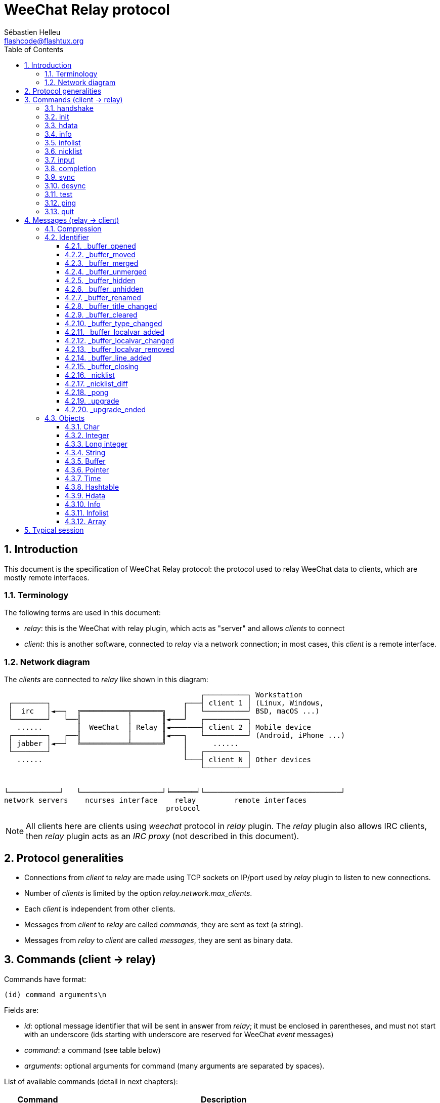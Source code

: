 = WeeChat Relay protocol
:author: Sébastien Helleu
:email: flashcode@flashtux.org
:lang: en
:toc: left
:toclevels: 3
:sectnums:
:docinfo1:


[[introduction]]
== Introduction

This document is the specification of WeeChat Relay protocol: the protocol used
to relay WeeChat data to clients, which are mostly remote interfaces.

[[terminology]]
=== Terminology

The following terms are used in this document:

* _relay_: this is the WeeChat with relay plugin, which acts as "server" and
  allows _clients_ to connect
* _client_: this is another software, connected to _relay_ via a network
  connection; in most cases, this _client_ is a remote interface.

[[network_diagram]]
=== Network diagram

The _clients_ are connected to _relay_ like shown in this diagram:

....
                                              ┌──────────┐ Workstation
 ┌────────┐                               ┌───┤ client 1 │ (Linux, Windows,
 │  irc   │◄──┐  ╔═══════════╤═══════╗    │   └──────────┘ BSD, macOS ...)
 └────────┘   └──╢           │       ║◄───┘   ┌──────────┐
   ......        ║  WeeChat  │ Relay ║◄───────┤ client 2 │ Mobile device
 ┌────────┐   ┌──╢           │       ║◄───┐   └──────────┘ (Android, iPhone ...)
 │ jabber │◄──┘  ╚═══════════╧═══════╝    │      ......
 └────────┘                               │   ┌──────────┐
   ......                                 └───┤ client N │ Other devices
                                              └──────────┘


└────────────┘   └───────────────────┘╘══════╛└────────────────────────────────┘
network servers    ncurses interface    relay         remote interfaces
                                      protocol
....

[NOTE]
All clients here are clients using _weechat_ protocol in _relay_ plugin. The
_relay_ plugin also allows IRC clients, then _relay_ plugin acts as an
_IRC proxy_ (not described in this document).

[[protocol_generalities]]
== Protocol generalities

* Connections from _client_ to _relay_ are made using TCP sockets on IP/port
  used by _relay_ plugin to listen to new connections.
* Number of _clients_ is limited by the option _relay.network.max_clients_.
* Each _client_ is independent from other clients.
* Messages from _client_ to _relay_ are called _commands_, they are sent as text
  (a string).
* Messages from _relay_ to _client_ are called _messages_, they are sent as
  binary data.

[[commands]]
== Commands (client → relay)

Commands have format:

----
(id) command arguments\n
----

Fields are:

* _id_: optional message identifier that will be sent in answer from _relay_;
  it must be enclosed in parentheses, and must not start with an underscore
  (ids starting with underscore are reserved for WeeChat _event_ messages)
* _command_: a command (see table below)
* _arguments_: optional arguments for command (many arguments are separated by
  spaces).

List of available commands (detail in next chapters):

[width="100%",cols="^3m,14",options="header"]
|===
| Command    | Description
| handshake  | Handshake: prepare client authentication and set options, before _init_ command.
| init       | Authenticate with _relay_.
| hdata      | Request a _hdata_.
| info       | Request an _info_.
| infolist   | Request an _infolist_.
| nicklist   | Request a _nicklist_.
| input      | Send data to a buffer (text or command).
| completion | Request completion of a string.
| sync       | Synchronize buffer(s): get updates for buffer(s).
| desync     | Desynchronize buffer(s): stop updates for buffer(s).
| quit       | Disconnect from _relay_.
|===

[[command_handshake]]
=== handshake

_WeeChat ≥ 2.9._

Perform an handshake between the client and WeeChat: this is required in most
cases to know the session settings and prepare the authentication with the
_init_ command.

Only one handshake is allowed before the _init_ command.

Syntax:

----
(id) handshake [<option>=<value>,[<option>=<value>,...]]
----

Arguments:

* _option_: one of following options:
** _password_hash_algo_: list of hash algorithms supported by the client
   (separated by colons), allowed values are:
*** _plain_: plain text password (no hash)
*** _sha256_: password salted and hashed with SHA256 algorithm
*** _sha512_: password salted and hashed with SHA512 algorithm
*** _pbkdf2+sha256_: password salted and hashed with PBKDF2 algorithm (using SHA256 hash)
*** _pbkdf2+sha512_: password salted and hashed with PBKDF2 algorithm (using SHA512 hash)
** _compression_: compression type:
*** _zlib_: enable _zlib_ compression for messages sent by _relay_
    (enabled by default if _relay_ supports _zlib_ compression)
*** _off_: disable compression

Notes about option _password_hash_algo_:

* If the option is not given (of if the _handshake_ command is not sent by the
  client), _relay_ uses automatically _plain_ authentication (if allowed on
  _relay_ side).
* _Relay_ chooses the most secure algorithm available on both client and
  _relay_, by order of priority from first (most secure) to last used:
  . _pbkdf2+sha512_
  . _pbkdf2+sha256_
  . _sha512_
  . _sha256_
  . _plain_

WeeChat replies with a hashtable containing the following keys and values:

* _password_hash_algo_: the password authentication negotiated: supported by
  both the client and _relay_:
** (empty value): negotiation failed, password authentication is *NOT* possible;
   in this case the connection with the client is immediately closed
** _plain_
** _sha256_
** _sha512_
** _pbkdf2+sha256_
** _pbkdf2+sha512_
* _password_hash_iterations_: number of iterations for hash
  (for the PBKDF2 algorithm only)
* _totp_:
** _on_: Time-based One-Time Password (TOTP) is configured and expected
   in the _init_ command
** _off_: Time-based One-Time Password (TOTP) is not enabled and not needed
   in the _init_ command
* _nonce_: a buffer of unpredictable bytes, sent as hexadecimal, to prevent
  replay attacks; if _password_hash_algo_ is a hash algorithm, the client must
  compute the hash of password on this nonce, concatenated with a client nonce
  and the user password (the _relay_ nonce + the client nonce is the salt used
  in the password hash algorithm)
* _compression_: compression type:
** _zlib_: messages are compressed with _zlib_
** _off_: messages are not compressed

[TIP]
With WeeChat ≤ 2.8, the command _handshake_ is not implemented, WeeChat silently
ignores this command, even if it is sent before the _init_ command. +
So it is safe to send this command to any WeeChat version.

Examples:

* Nothing offered by the client, authentication password "plain" will be used
if allowed on relay side:

----
(handshake) handshake
----

Response:

[source,python]
----
id: 'handshake'
htb: {
    'password_hash_algo': 'plain',
    'password_hash_iterations': '100000',
    'totp': 'on',
    'nonce': '85B1EE00695A5B254E14F4885538DF0D',
    'compression': 'zlib',
}
----

* Only "plain" is supported by the client:

----
(handshake) handshake password_hash_algo=plain
----

Response:

[source,python]
----
id: 'handshake'
htb: {
    'password_hash_algo': 'plain',
    'password_hash_iterations': '100000',
    'totp': 'on',
    'nonce': '85B1EE00695A5B254E14F4885538DF0D',
    'compression': 'zlib',
}
----

* Only "plain", "sha256" and "pbkdf2+sha256" are supported by the client:

----
(handshake) handshake password_hash_algo=plain:sha256:pbkdf2+sha256
----

Response:

[source,python]
----
id: 'handshake'
htb: {
    'password_hash_algo': 'pbkdf2+sha256',
    'password_hash_iterations': '100000',
    'totp': 'on',
    'nonce': '85B1EE00695A5B254E14F4885538DF0D',
    'compression': 'zlib',
}
----

The client can authenticate with this command (see <<command_init,init command>>),
the salt is the _relay_ nonce + client nonce ("A4B73207F5AAE4" in hexadecimal),
the password is "test" in this example:

----
init password_hash=pbkdf2+sha256:85b1ee00695a5b254e14f4885538df0da4b73207f5aae4:100000:ba7facc3edb89cd06ae810e29ced85980ff36de2bb596fcf513aaab626876440
----

* Only "sha256" and "sha512" are supported by the client, disable compression:

----
(handshake) handshake password_hash_algo=sha256:sha512,compression=off
----

Response:

[source,python]
----
id: 'handshake'
htb: {
    'password_hash_algo': 'sha512',
    'password_hash_iterations': '100000',
    'totp': 'on',
    'nonce': '85B1EE00695A5B254E14F4885538DF0D',
    'compression': 'off',
}
----

[[command_init]]
=== init

_Updated in versions 2.4, 2.8, 2.9._

Authenticate with _relay_.

This must be first command sent to _relay_ (only _handshake_ command can be sent
before _init_). +
If not sent, _relay_ will close connection on first command received (except
_handshake_), without warning.

Syntax:

----
(id) init [<option>=<value>,[<option>=<value>,...]]
----

Arguments:

* _option_: one of following options:
** _password_: password used to authenticate on _relay_
   (option _relay.network.password_ in WeeChat)
** _password_hash_: hash of password used to authenticate on _relay_
   (option _relay.network.password_ in WeeChat), see below for the format
   _(WeeChat ≥ 2.8)_
** _totp_: Time-based One-Time Password (TOTP) used as secondary authentication
   factor, in addition to the password
   (option _relay.network.totp_secret_ in WeeChat)
   _(WeeChat ≥ 2.4)_
** _compression_: compression type (*deprecated* since version 2.9, it is kept
   for compatibility reasons but should be sent in the
   <<command_handshake,handshake command>>):
*** _zlib_: enable _zlib_ compression for messages sent by _relay_
    (enabled by default if _relay_ supports _zlib_ compression)
*** _off_: disable compression

[NOTE]
With WeeChat ≥ 1.6, commas can be escaped in the value, for example
`+init password=foo\,bar+` to send the password "foo,bar".

Format of hashed password is one of the following, where _hash_ is the hashed
password as hexadecimal:

* `+sha256:salt:hash+` with:
** _salt_: salt (hexadecimal), which must start with the server nonce,
   concatenated to the client nonce
** _hash_: the hashed salt + password (hexadecimal)
* `+sha512:salt:hash+` with:
** _salt_: salt (hexadecimal), which must start with the server nonce,
   concatenated to the client nonce
** _hash_: the hashed salt + password (hexadecimal)
* `+pbkdf2+sha256:salt:iterations:hash+` with:
** _salt_: salt (hexadecimal), which must start with the server nonce,
   concatenated to the client nonce
** _iterations_: number of iterations
** _hash_: the hashed salt + password with SHA256 algorithm (hexadecimal)
* `+pbkdf2+sha512:salt:iterations:hash+` with:
** _salt_: salt (hexadecimal), which must start with the server nonce,
   concatenated to the client nonce
** _iterations_: number of iterations
** _hash_: the hashed salt + password with SHA512 algorithm (hexadecimal)

[NOTE]
Hexadecimal strings can be lower or upper case, _relay_ can decode both.

Examples:

* Initialize with password:

----
init password=mypass
----

* Initialize with commas in the password _(WeeChat ≥ 1.6)_:

----
init password=mypass\,with\,commas
----

* Initialize with password and TOTP _(WeeChat ≥ 2.4)_:

----
init password=mypass,totp=123456
----

* Initialize with hashed password "test" (SHA256: salt=relay nonce + client nonce)
  _(WeeChat ≥ 2.9)_:

----
init password_hash=sha256:85b1ee00695a5b254e14f4885538df0da4b73207f5aae4:2c6ed12eb0109fca3aedc03bf03d9b6e804cd60a23e1731fd17794da423e21db
----

* Initialize with hashed password "test" (SHA512: salt=relay nonce + client nonce)
  _(WeeChat ≥ 2.9)_:

----
init password_hash=sha512:85b1ee00695a5b254e14f4885538df0da4b73207f5aae4:0a1f0172a542916bd86e0cbceebc1c38ed791f6be246120452825f0d74ef1078c79e9812de8b0ab3dfaf598b6ca14522374ec6a8653a46df3f96a6b54ac1f0f8
----

* Initialize with hashed password "test" (PBKDF2: SHA256, salt=relay nonce + client nonce,
  100000 iterations) _(WeeChat ≥ 2.9)_:

----
init password_hash=pbkdf2+sha256:85b1ee00695a5b254e14f4885538df0da4b73207f5aae4:100000:ba7facc3edb89cd06ae810e29ced85980ff36de2bb596fcf513aaab626876440
----

[[command_hdata]]
=== hdata

Request a _hdata_.

Syntax:

----
(id) hdata <path> [<keys>]
----

Arguments:

* _path_: path to a hdata, with format: "hdata:pointer/var/var/.../var", the
  last var is the hdata returned:
** _hdata_: name of hdata
** _pointer_: pointer ("0x12345") or list name (for example: "gui_buffers")
   (count allowed, see below)
** _var_: a variable name in parent hdata (previous name in path)
   (count allowed, see below)
* _keys_: comma-separated list of keys to return in hdata (if not specified, all
  keys are returned, which is not recommended on large hdata structures)

A count is allowed after pointer and variables, with format "(N)". Possible
values are:

* positive number: iterate using next element, N times
* negative number: iterate using previous element, N times
* _*_: iterate using next element, until end of list

[NOTE]
With WeeChat ≥ 1.6, if the hdata path is invalid or if a NULL pointer is found,
an empty hdata is returned (see example in <<object_hdata,hdata object>>). +
With older versions, nothing was returned.

Examples:

* Request "number" and "full_name" of all buffers:

----
(hdata_buffers) hdata buffer:gui_buffers(*) number,full_name
----

Response:

[source,python]
----
id: 'hdata_buffers'
hda:
    keys: {
        'number': 'int',
        'full_name': 'str',
    }
    path: ['buffer']
    item 1:
        __path: ['0x558d61ea3e60']
        number: 1
        full_name: 'core.weechat'
    item 2:
        __path: ['0x558d62840ea0']
        number: 1
        full_name: 'irc.server.freenode'
    item 3:
        __path: ['0x558d62a9cea0']
        number: 2
        full_name: 'irc.freenode.#weechat'
----

* Request all lines of first buffer:

----
(hdata_lines) hdata buffer:gui_buffers/own_lines/first_line(*)/data
----

Response:

[source,python]
----
id: 'hdata_lines'
hda:
    keys: {
        'buffer': 'ptr',
        'y': 'int',
        'date': 'tim',
        'date_printed': 'tim',
        'str_time': 'str',
        'tags_count': 'int',
        'tags_array': 'arr',
        'displayed': 'chr',
        'notify_level': 'chr',
        'highlight': 'chr',
        'refresh_needed': 'chr',
        'prefix': 'str',
        'prefix_length': 'int',
        'message': 'str',
    }
    path: ['buffer', 'lines', 'line', 'line_data']
    item 1:
        __path: ['0x558d61ea3e60', '0x558d61ea40e0', '0x558d62920d80', '0x558d62abf040']
        buffer: '0x558d61ea3e60'
        y: -1
        date: 1588404926
        date_printed: 1588404926
        str_time: 'F@0025209F@0024535F@0024026'
        tags_count: 0
        tags_array: []
        displayed: 1
        notify_level: 0
        highlight: 0
        refresh_needed: 0
        prefix: ''
        prefix_length: 0
        message: 'this is the first line'
    item 2:
        __path: ['0x558d61ea3e60', '0x558d61ea40e0', '0x558d626779f0', '0x558d62af9700']
        buffer: '0x558d61ea3e60'
        y: -1
        date: 1588404930
        date_printed: 1588404930
        str_time: 'F@0025209F@0024535F@0024030'
        tags_count: 0
        tags_array: []
        displayed: 1
        notify_level: 0
        highlight: 0
        refresh_needed: 0
        prefix: ''
        prefix_length: 0
        message: 'this is the second line'
----

* Request the hotlist content:

----
(hdata_hotlist) hdata hotlist:gui_hotlist(*)
----

Response:

[source,python]
----
id: 'hdata_hotlist'
hda:
    keys: {
        'priority': 'int',
        'creation_time.tv_sec': 'tim',
        'creation_time.tv_usec': 'lon',
        'buffer': 'ptr',
        'count': 'arr',
        'prev_hotlist': 'ptr',
        'next_hotlist': 'ptr',
    }
    path: ['hotlist']
    item 1:
        __path: ['0x558d629601b0']
        priority: 3
        creation_time.tv_sec: 1588405398
        creation_time.tv_usec: 355383
        buffer: '0x558d62a9cea0'
        count: [1, 1, 0, 1]
        prev_hotlist: '0x0'
        next_hotlist: '0x0'
----

[[command_info]]
=== info

Request an _info_.

Syntax:

----
(id) info <name> [<arguments>]
----

Arguments:

* _name_: name of info to retrieve
* _arguments_: arguments (optional)

Examples:

* Request WeeChat version:

----
(info_version) info version
----

Response:

[source,python]
----
id: 'info_version'
inf: ('version', '2.9-dev')
----

* Request WeeChat version as number:

----
(info_version_number) info version_number
----

Response:

[source,python]
----
id: 'info_version_number'
inf: ('version_number', '34144256')
----

* Request WeeChat directory:

----
(info_weechat_dir) info weechat_dir
----

Response:

[source,python]
----
id: 'info_weechat_dir'
inf: ('weechat_dir', '/home/xxx/.weechat')
----

[[command_infolist]]
=== infolist

Request an _infolist_.

[IMPORTANT]
Content of infolist is a duplication of actual data. Wherever possible, use
command <<command_hdata,hdata>>, which is direct access to data (it is
faster, uses less memory and returns smaller objects in message).

Syntax:

----
(id) infolist <name> [<pointer> [<arguments>]]
----

Arguments:

* _name_: name of infolist to retrieve
* _pointer_: pointer (optional)
* _arguments_: arguments (optional)

Examples:

* Request infolist "buffer":

----
(infolist_buffer) infolist buffer
----

Response:

[source,python]
----
id: 'infolist_buffer'
inl:
    name: buffer
    item 1:
        pointer: '0x558d61ea3e60'
        current_buffer: 1
        plugin: '0x0'
        plugin_name: 'core'
        number: 1
        layout_number: 1
        layout_number_merge_order: 0
        name: 'weechat'
        full_name: 'core.weechat'
        old_full_name: None
        short_name: 'weechat'
        type: 0
        notify: 3
        num_displayed: 1
        active: 1
        hidden: 0
        zoomed: 0
        print_hooks_enabled: 1
        day_change: 1
        clear: 1
        filter: 1
        closing: 0
        first_line_not_read: 0
        lines_hidden: 0
        prefix_max_length: 0
        time_for_each_line: 1
        nicklist_case_sensitive: 0
        nicklist_display_groups: 1
        nicklist_max_length: 0
        nicklist_count: 0
        nicklist_groups_count: 0
        nicklist_nicks_count: 0
        nicklist_visible_count: 0
        title: 'WeeChat 2.9-dev (C) 2003-2020 - https://weechat.org/'
        input: 1
        input_get_unknown_commands: 0
        input_get_empty: 0
        input_multiline: 0
        input_buffer: ''
        input_buffer_alloc: 256
        input_buffer_size: 0
        input_buffer_length: 0
        input_buffer_pos: 0
        input_buffer_1st_display: 0
        num_history: 0
        text_search: 0
        text_search_exact: 0
        text_search_regex: 0
        text_search_regex_compiled: '0x0'
        text_search_where: 0
        text_search_found: 0
        text_search_input: None
        highlight_words: None
        highlight_regex: None
        highlight_regex_compiled: '0x0'
        highlight_tags_restrict: None
        highlight_tags: None
        hotlist_max_level_nicks: None
        keys_count: 0
        localvar_name_00000: 'plugin'
        localvar_value_00000: 'core'
        localvar_name_00001: 'name'
        localvar_value_00001: 'weechat'
----

* Request infolist "window":

----
(infolist_window) infolist window
----

Response:

[source,python]
----
id: 'infolist_window'
inl:
    name: window
    item 1:
        pointer: '0x558d61ddc800'
        current_window: 1
        number: 1
        x: 14
        y: 0
        width: 259
        height: 71
        width_pct: 100
        height_pct: 100
        chat_x: 14
        chat_y: 1
        chat_width: 259
        chat_height: 68
        buffer: '0x558d61ea3e60'
        start_line_y: 0
----

[[command_nicklist]]
=== nicklist

Request a _nicklist_, for one or all buffers.

Syntax:

----
(id) nicklist [<buffer>]
----

Arguments:

* _buffer_: pointer (_0x12345_) or full name of buffer (for example:
  _core.weechat_ or _irc.freenode.#weechat_)

Examples:

* Request nicklist for all buffers:

----
(nicklist_all) nicklist
----

Response:

[source,python]
----
id: 'nicklist_all'
hda:
    keys: {
        'group': 'chr',
        'visible': 'chr',
        'level': 'int',
        'name': 'str',
        'color': 'str',
        'prefix': 'str',
        'prefix_color': 'str',
    }
    path: ['buffer', 'nicklist_item']
    item 1:
        __path: ['0x558d61ea3e60', '0x558d61ea4120']
        group: 1
        visible: 0
        level: 0
        name: 'root'
        color: None
        prefix: None
        prefix_color: None
    item 2:
        __path: ['0x558d62840ea0', '0x558d61e75f90']
        group: 1
        visible: 0
        level: 0
        name: 'root'
        color: None
        prefix: None
        prefix_color: None
    item 3:
        __path: ['0x558d62a9cea0', '0x558d62abf2e0']
        group: 1
        visible: 0
        level: 0
        name: 'root'
        color: None
        prefix: None
        prefix_color: None
    item 4:
        __path: ['0x558d62a9cea0', '0x558d62afb9d0']
        group: 1
        visible: 1
        level: 1
        name: '000|o'
        color: 'weechat.color.nicklist_group'
        prefix: None
        prefix_color: None
    item 5:
        __path: ['0x558d62a9cea0', '0x558d62aff930']
        group: 0
        visible: 1
        level: 0
        name: 'FlashCode'
        color: 'weechat.color.chat_nick_self'
        prefix: '@'
        prefix_color: 'lightgreen'
    item 6:
        __path: ['0x558d62a9cea0', '0x558d62af9930']
        group: 1
        visible: 1
        level: 1
        name: '001|v'
        color: 'weechat.color.nicklist_group'
        prefix: None
        prefix_color: None
    item 7:
        __path: ['0x558d62a9cea0', '0x558d62afc510']
        group: 1
        visible: 1
        level: 1
        name: '999|...'
        color: 'weechat.color.nicklist_group'
        prefix: None
        prefix_color: None
    item 8:
        __path: ['0x558d62a9cea0', '0x558d6292c290']
        group: 0
        visible: 1
        level: 0
        name: 'flashy'
        color: '142'
        prefix: ' '
        prefix_color: 'lightblue'
    item 9:
        __path: ['0x558d62914680', '0x558d62afc4b0']
        group: 1
        visible: 0
        level: 0
        name: 'root'
        color: None
        prefix: None
        prefix_color: None
----

* Request nicklist for buffer "irc.freenode.#weechat":

----
(nicklist_weechat) nicklist irc.freenode.#weechat
----

Response:

[source,python]
----
id: 'nicklist_weechat'
hda:
    keys: {
        'group': 'chr',
        'visible': 'chr',
        'level': 'int',
        'name': 'str',
        'color': 'str',
        'prefix': 'str',
        'prefix_color': 'str',
    }
    path: ['buffer', 'nicklist_item']
    item 1:
        __path: ['0x558d62a9cea0', '0x558d62abf2e0']
        group: 1
        visible: 0
        level: 0
        name: 'root'
        color: None
        prefix: None
        prefix_color: None
    item 2:
        __path: ['0x558d62a9cea0', '0x558d62afb9d0']
        group: 1
        visible: 1
        level: 1
        name: '000|o'
        color: 'weechat.color.nicklist_group'
        prefix: None
        prefix_color: None
    item 3:
        __path: ['0x558d62a9cea0', '0x558d62aff930']
        group: 0
        visible: 1
        level: 0
        name: 'FlashCode'
        color: 'weechat.color.chat_nick_self'
        prefix: '@'
        prefix_color: 'lightgreen'
    item 4:
        __path: ['0x558d62a9cea0', '0x558d62af9930']
        group: 1
        visible: 1
        level: 1
        name: '001|v'
        color: 'weechat.color.nicklist_group'
        prefix: None
        prefix_color: None
    item 5:
        __path: ['0x558d62a9cea0', '0x558d62afc510']
        group: 1
        visible: 1
        level: 1
        name: '999|...'
        color: 'weechat.color.nicklist_group'
        prefix: None
        prefix_color: None
    item 6:
        __path: ['0x558d62a9cea0', '0x558d6292c290']
        group: 0
        visible: 1
        level: 0
        name: 'flashy'
        color: '142'
        prefix: ' '
        prefix_color: 'lightblue'
----

[[command_input]]
=== input

Send data to a buffer.

Syntax:

----
(id) input <buffer> <data>
----

Arguments:

* _buffer_: pointer (_0x12345_) or full name of buffer (for example:
  _core.weechat_ or _irc.freenode.#weechat_)
* _data_: data to send to buffer: if beginning by `/`, this will be executed as
   a command on buffer, otherwise text is sent as input of buffer

Examples:

* Send command "/help filter" on WeeChat core bufer:

----
input core.weechat /help filter
----

* Send message "hello!" to #weechat channel:

----
input irc.freenode.#weechat hello!
----

[[command_completion]]
=== completion

_WeeChat ≥ 2.9._

Request completion of a string: list of possible words at a given position in
a string for a given buffer.

Syntax:

----
(id) completion <buffer> <position> [<data>]
----

Arguments:

* _buffer_: pointer (_0x12345_) or full name of buffer (for example:
  _core.weechat_ or _irc.freenode.#weechat_)
* _position_: position for completion in string (starts to 0);
  if the value is -1, the position is the length of _data_ (so the completion
  is made at the end of _data_)
* _data_: the input string; if not given, completion is performed on an empty
  string

WeeChat replies with a hdata:

[width="100%",cols="3m,2,10",options="header"]
|===
| Name      | Type             | Description
| context   | string           | Completion context: "null" (no completion), "command", "command_arg", "auto".
| base_word | string           | The base word used for completion.
| pos_start | integer          | Index of first char to replace (starts to 0).
| pos_end   | integer          | Index of last char to replace (starts to 0).
| add_space | integer          | 1 if a space must be added after words, 0 otherwise.
| list      | array of strings | List of words found; empty if nothing was found to complete at asked position.
|===

[NOTE]
In case of error, for example invalid buffer or internal error on WeeChat side,
an empty hdata is returned.

Examples:

* Completion of a command argument:

----
(completion_help) completion core.weechat -1 /help fi
----

Response:

[source,python]
----
id: 'completion_help'
hda:
    keys: {
        'context': 'str',
        'base_word': 'str',
        'pos_start': 'int',
        'pos_end': 'int',
        'add_space': 'int',
        'list': 'arr',
    }
    path: ['completion']
    item 1:
      __path: ['0x55d0ccc842c0']
      context: 'command_arg'
      base_word: 'fi'
      pos_start: 6
      pos_end: 7
      add_space: 0
      list: [
          'fifo',
          'fifo.file.enabled',
          'fifo.file.path',
          'filter',
      ]
----

* Completion of a command in the middle of a word:

----
(completion_query) completion core.weechat 5 /quernick
----

Response:

[source,python]
----
id: 'completion_query'
hda:
    keys: {
        'context': 'str',
        'base_word': 'str',
        'pos_start': 'int',
        'pos_end': 'int',
        'add_space': 'int',
        'list': 'arr',
    }
    path: ['completion']
    item 1:
        __path: ['0x55d0ccc88470']
        context: 'command'
        base_word: 'quer'
        pos_start: 1
        pos_end: 4
        add_space: 1
        list: ['query']
----

* Nothing to complete:

----
(completion_abcdefghijkl) completion core.weechat -1 abcdefghijkl
----

Response:

[source,python]
----
id: 'completion_abcdefghijkl'
hda:
    keys: {
        'context': 'str',
        'base_word': 'str',
        'pos_start': 'int',
        'pos_end': 'int',
        'add_space': 'int',
        'list': 'arr',
    }
    path: ['completion']
    item 1:
        __path: ['0x55d0ccc88470']
        context: 'auto'
        base_word: 'abcdefghijkl'
        pos_start: 0
        pos_end: 11
        add_space: 1
        list: []
----

* Completion on an invalid buffer:

----
(completion_help) completion buffer.does.not.exist -1 /help fi
----

Response:

[source,python]
----
id: 'completion_help'
hda:
    keys: {}
    path: ['completion']
----

[[command_sync]]
=== sync

_Updated in version 0.4.1._

Synchronize one or more buffers, to get updates.

[IMPORTANT]
It is recommended to send this command immediately after you asked
data for buffers (lines, ...). It can be send in same message (after a new
line char: "\n").

Syntax:

----
(id) sync [<buffer>[,<buffer>...] <option>[,<option>...]]
----

Arguments:

* _buffer_: pointer (_0x12345_) or full name of buffer (for example:
  _core.weechat_ or _irc.freenode.#weechat_); name "*" can be used to
  specify all buffers
* _options_: one of following keywords, separated by commas (default is
  _buffers,upgrade,buffer,nicklist_ for "*" and _buffer,nicklist_ for a buffer):
** _buffers_: receive signals about buffers (opened/closed, moved, renamed,
   merged/unmerged, hidden/unhidden); this can be used only with name "*"
   _(WeeChat ≥ 0.4.1)_
** _upgrade_: receive signals about WeeChat upgrade (upgrade, upgrade ended);
   this can be used only with name "*"
   _(WeeChat ≥ 0.4.1)_
** _buffer_: receive signals about buffer (new lines, type changed, title
   changed, local variable added/removed, and same signals as _buffers_ for the
   buffer) _(updated in version 0.4.1)_
** _nicklist_: receive nicklist after changes

Examples:

* Synchronize all buffers with nicklist (the 3 commands are equivalent,
but the first one is recommended for compatibility with future versions):

----
sync
sync *
sync * buffers,upgrade,buffer,nicklist
----

* Synchronize WeeChat core buffer:

----
sync core.buffer
----

* Synchronize #weechat channel, without nicklist:

----
sync irc.freenode.#weechat buffer
----

* Get general signals + all signals for #weechat channel:

----
sync * buffers,upgrade
sync irc.freenode.#weechat
----

[[command_desync]]
=== desync

_Updated in version 0.4.1._

Desynchronize one or more buffers, to stop updates.

[NOTE]
This will remove _options_ for buffers. If some options are still active for
buffers, the client will still receive updates for these buffers.

Syntax:

----
(id) desync [<buffer>[,<buffer>...] <option>[,<option>...]]
----

Arguments:

* _buffer_: pointer (_0x12345_) or full name of buffer (for example:
  _core.weechat_ or _irc.freenode.#weechat_); name "*" can be used to
  specify all buffers
* _options_: one of following keywords, separated by commas (default is
  _buffers,upgrade,buffer,nicklist_ for "*" and _buffer,nicklist_ for a buffer);
  see <<command_sync,command sync>> for values

[NOTE]
When using buffer "*", the other buffers synchronized (using a name) are kept. +
So if you send: "sync *", then "sync irc.freenode.#weechat", then "desync *",
the updates on #weechat channel will still be sent by WeeChat (you must remove
it explicitly to stop updates).

Examples:

* Desynchronize all buffers (the 3 commands are equivalent, but the first one
  is recommended for compatibility with future versions):

----
desync
desync *
desync * buffers,upgrade,buffer,nicklist
----

* Desynchronize nicklist for #weechat channel (keep buffer updates):

----
desync irc.freenode.#weechat nicklist
----

* Desynchronize #weechat channel:

----
desync irc.freenode.#weechat
----

[[command_test]]
=== test

Test command: WeeChat will reply with various different objects.

This command is useful to test the decoding of binary objects returned by
WeeChat.

Syntax:

----
(id) test
----

Returned objects (in this order):

[width="100%",cols="^3,3m,5m",options="header"]
|===
| Type              | Type (in message) | Value
| char              | chr               | 65 ("A")
| integer           | int               | 123456
| integer           | int               | -123456
| long              | lon               | 1234567890
| long              | lon               | -1234567890
| string            | str               | "a string"
| string            | str               | ""
| string            | str               | NULL
| buffer            | buf               | "buffer"
| buffer            | buf               | NULL
| pointer           | ptr               | 0x1234abcd
| pointer           | ptr               | NULL
| time              | tim               | 1321993456
| array of strings  | arr str           | [ "abc", "de" ]
| array of integers | arr int           | [ 123, 456, 789 ]
|===

[IMPORTANT]
You must not use the pointer values returned by this command, they are not
valid. This command must be used only to test decoding of a message sent by
WeeChat.

Example:

----
(test) test
----

Response:

----
id: 'test'
chr: 65
int: 123456
int: -123456
lon: 1234567890
lon: -1234567890
str: 'a string'
str: ''
str: None
buf: 'buffer'
buf: None
ptr: '0x1234abcd'
ptr: '0x0'
tim: 1321993456
arr: ['abc', 'de']
arr: [123, 456, 789]
----

[[command_ping]]
=== ping

_WeeChat ≥ 0.4.2._

Send a ping to WeeChat which will reply with a message "_pong" and same arguments.

This command is useful to test that connection with WeeChat is still alive and
measure the response time.

Syntax:

----
(id) ping [<arguments>]
----

Example:

----
ping 1370802127000
----

Response:

----
id:'_pong'
str: '1370802127000'
----

[[command_quit]]
=== quit

Disconnect from _relay_.

Syntax:

----
(id) quit
----

Example:

----
quit
----

[[messages]]
== Messages (relay → client)

Messages are sent as binary data, using following format (with size in bytes):

....
┌────────╥─────────────╥─────────╥────────┬──────────╥───────╥────────┬──────────┐
│ length ║ compression ║   id    ║ type 1 │ object 1 ║  ...  ║ type N │ object N │
└────────╨─────────────╨─────────╨────────┴──────────╨───────╨────────┴──────────┘
 └──────┘ └───────────┘ └───────┘ └──────┘ └────────┘         └──────┘ └────────┘
     4          1        4 + str      3        ??                 3        ??
 └────────────────────┘ └───────────────────────────────────────────────────────┘
       header (5)                          compressed data (??)
 └──────────────────────────────────────────────────────────────────────────────┘
                               'length' bytes
....

* _length_ (unsigned integer, 4 bytes): number of bytes of whole message
  (including this field)
* _compression_ (byte): flag:
** _0x00_: following data is not compressed
** _0x01_: following data is compressed with _zlib_
* _id_ (string, 4 bytes + content): identifier sent by client (before command name); it can be
  empty (string with zero length and no content) if no identifier was given in
  command
* _type_ (3 chars): a type: 3 letters (see table below)
* _object_: an object (see table below)

[[message_compression]]
=== Compression

If flag _compression_ is equal to 0x01, then *all* data after is compressed
with _zlib_, and therefore must be uncompressed before being processed.

[[message_identifier]]
=== Identifier

There are two types of identifiers (_id_):

* _id_ sent by _client_: _relay_ will answer with same _id_ in its answer
* _id_ of an event: on some events, _relay_ will send message to _client_ using
  a specific _id_, beginning with underscore (see table below)

WeeChat reserved identifiers:

[width="100%",cols="5m,5,3,4,7",options="header"]
|===
| Identifier | Received with _sync_ | Data sent |
  Description | Recommended action in client

| _buffer_opened | buffers / buffer | hdata: buffer |
  Buffer opened. | Open buffer.

| _buffer_type_changed | buffers / buffer | hdata: buffer |
  Type of buffer changed. | Change type of buffer.

| _buffer_moved | buffers / buffer | hdata: buffer |
  Buffer moved. | Move buffer.

| _buffer_merged | buffers / buffer | hdata: buffer |
  Buffer merged. | Merge buffer.

| _buffer_unmerged | buffers / buffer | hdata: buffer |
  Buffer unmerged. | Unmerge buffer.

| _buffer_hidden | buffers / buffer | hdata: buffer |
  Buffer hidden. | Hide buffer.

| _buffer_unhidden | buffers / buffer | hdata: buffer |
  Buffer unhidden. | Unhide buffer.

| _buffer_renamed | buffers / buffer | hdata: buffer |
  Buffer renamed. | Rename buffer.

| _buffer_title_changed | buffers / buffer | hdata: buffer |
  Title of buffer changed. | Change title of buffer.

| _buffer_localvar_added | buffers / buffer | hdata: buffer |
  Local variable added. | Add local variable in buffer.

| _buffer_localvar_changed | buffers / buffer | hdata: buffer |
  Local variable changed. | Change local variable in buffer.

| _buffer_localvar_removed | buffers / buffer | hdata: buffer |
  Local variable removed. | Remove local variable from buffer.

| _buffer_closing | buffers / buffer | hdata: buffer |
  Buffer closing. | Close buffer.

| _buffer_cleared | buffer | hdata: buffer |
  Buffer cleared. | Clear buffer.

| _buffer_line_added | buffer | hdata: line |
  Line added in buffer. | Display line in buffer.

| _nicklist | nicklist | hdata: nicklist_item |
  Nicklist for a buffer. | Replace nicklist.

| _nicklist_diff | nicklist | hdata: nicklist_item |
  Nicklist diffs for a buffer . | Update nicklist.

| _pong | (always) | string: ping arguments |
  Answer to a "ping". | Measure response time.

| _upgrade | upgrade | (empty) |
  WeeChat is upgrading. | Desync from WeeChat (or disconnect).

| _upgrade_ended | upgrade | (empty) |
  Upgrade of WeeChat done. | Sync/resync with WeeChat.
|===

[[message_buffer_opened]]
==== _buffer_opened

This message is sent to the client when the signal "buffer_opened" is sent by
WeeChat.

Data sent as hdata:

[width="100%",cols="3m,2,10",options="header"]
|===
| Name            | Type      | Description
| number          | integer   | Buffer number (≥ 1).
| full_name       | string    | Full name (example: _irc.freenode.#weechat_).
| short_name      | string    | Short name (example: _#weechat_).
| nicklist        | integer   | 1 if buffer has a nicklist, otherwise 0.
| title           | string    | Buffer title.
| local_variables | hashtable | Local variables.
| prev_buffer     | pointer   | Pointer to previous buffer.
| next_buffer     | pointer   | Pointer to next buffer.
|===

Example: channel _#weechat_ joined on freenode, new buffer
_irc.freenode.#weechat_:

[source,python]
----
id: '_buffer_opened'
hda:
    keys: {
        'number': 'int',
        'full_name': 'str',
        'short_name': 'str',
        'nicklist': 'int',
        'title': 'str',
        'local_variables': 'htb',
        'prev_buffer': 'ptr',
        'next_buffer': 'ptr',
    }
    path: ['buffer']
    item 1:
        __path: ['0x35a8a60']
        number: 3
        full_name: 'irc.freenode.#weechat'
        short_name: None
        nicklist: 0
        title: None
        local_variables: {
            'plugin': 'irc',
            'name': 'freenode.#weechat',
        }
        prev_buffer: '0x34e7400'
        next_buffer: '0x0'
----

[[message_buffer_moved]]
==== _buffer_moved

This message is sent to the client when the signal "buffer_moved" is sent by
WeeChat.

Data sent as hdata:

[width="100%",cols="3m,2,10",options="header"]
|===
| Name        | Type    | Description
| number      | integer | Buffer number (≥ 1).
| full_name   | string  | Full name (example: _irc.freenode.#weechat_).
| prev_buffer | pointer | Pointer to previous buffer.
| next_buffer | pointer | Pointer to next buffer.
|===

Example: buffer _irc.freenode.#weechat_ moved to number 2:

[source,python]
----
id: '_buffer_moved'
hda:
    keys: {
        'number': 'int',
        'full_name': 'str',
        'prev_buffer': 'ptr',
        'next_buffer': 'ptr',
    }
    path: ['buffer']
    item 1:
        __path: ['0x34588c0']
        number: 2
        full_name: 'irc.freenode.#weechat'
        prev_buffer: '0x347b9f0'
        next_buffer: '0x3471bc0'
----

[[message_buffer_merged]]
==== _buffer_merged

This message is sent to the client when the signal "buffer_merged" is sent by
WeeChat.

Data sent as hdata:

[width="100%",cols="3m,2,10",options="header"]
|===
| Name        | Type    | Description
| number      | integer | Buffer number (≥ 1).
| full_name   | string  | Full name (example: _irc.freenode.#weechat_).
| prev_buffer | pointer | Pointer to previous buffer.
| next_buffer | pointer | Pointer to next buffer.
|===

Example: buffer _irc.freenode.#weechat_ merged with buffer #2:

[source,python]
----
id: '_buffer_merged'
hda:
    keys: {
        'number': 'int',
        'full_name': 'str',
        'prev_buffer': 'ptr',
        'next_buffer': 'ptr',
    }
    path: ['buffer']
    item 1:
        __path: ['0x4db4c00']
        number: 2
        full_name: 'irc.freenode.#weechat'
        prev_buffer: '0x4cef9b0'
        next_buffer: '0x0'
----

[[message_buffer_unmerged]]
==== _buffer_unmerged

This message is sent to the client when the signal "buffer_unmerged" is sent by
WeeChat.

Data sent as hdata:

[width="100%",cols="3m,2,10",options="header"]
|===
| Name        | Type    | Description
| number      | integer | Buffer number (≥ 1).
| full_name   | string  | Full name (example: _irc.freenode.#weechat_).
| prev_buffer | pointer | Pointer to previous buffer.
| next_buffer | pointer | Pointer to next buffer.
|===

Example: buffer _irc.freenode.#weechat_ unmerged:

[source,python]
----
id: '_buffer_unmerged'
hda:
    keys: {
        'number': 'int',
        'full_name': 'str',
        'prev_buffer': 'ptr',
        'next_buffer': 'ptr',
    }
    path: ['buffer']
    item 1:
        __path: ['0x4db4c00']
        number: 3
        full_name: 'irc.freenode.#weechat'
        prev_buffer: '0x4cef9b0'
        next_buffer: '0x0'
----

[[message_buffer_hidden]]
==== _buffer_hidden

_WeeChat ≥ 1.0._

This message is sent to the client when the signal "buffer_hidden" is sent by
WeeChat.

Data sent as hdata:

[width="100%",cols="3m,2,10",options="header"]
|===
| Name        | Type    | Description
| number      | integer | Buffer number (≥ 1).
| full_name   | string  | Full name (example: _irc.freenode.#weechat_).
| prev_buffer | pointer | Pointer to previous buffer.
| next_buffer | pointer | Pointer to next buffer.
|===

Example: buffer _irc.freenode.#weechat_ hidden:

[source,python]
----
id: '_buffer_hidden'
hda:
    keys: {
        'number': 'int',
        'full_name': 'str',
        'prev_buffer': 'ptr',
        'next_buffer': 'ptr',
    }
    path: ['buffer']
    item 1:
        __path: ['0x4db4c00']
        number: 2
        full_name: 'irc.freenode.#weechat'
        prev_buffer: '0x4cef9b0'
        next_buffer: '0x0'
----

[[message_buffer_unhidden]]
==== _buffer_unhidden

_WeeChat ≥ 1.0._

This message is sent to the client when the signal "buffer_unhidden" is sent by
WeeChat.

Data sent as hdata:

[width="100%",cols="3m,2,10",options="header"]
|===
| Name        | Type    | Description
| number      | integer | Buffer number (≥ 1).
| full_name   | string  | Full name (example: _irc.freenode.#weechat_).
| prev_buffer | pointer | Pointer to previous buffer.
| next_buffer | pointer | Pointer to next buffer.
|===

Example: buffer _irc.freenode.#weechat_ unhidden:

[source,python]
----
id: '_buffer_unhidden'
hda:
    keys: {
        'number': 'int',
        'full_name': 'str',
        'prev_buffer': 'ptr',
        'next_buffer': 'ptr',
    }
    path: ['buffer']
    item 1:
        __path: ['0x4db4c00']
        number: 3
        full_name: 'irc.freenode.#weechat'
        prev_buffer: '0x4cef9b0'
        next_buffer: '0x0'
----

[[message_buffer_renamed]]
==== _buffer_renamed

This message is sent to the client when the signal "buffer_renamed" is sent by
WeeChat.

Data sent as hdata:

[width="100%",cols="3m,2,10",options="header"]
|===
| Name            | Type      | Description
| number          | integer   | Buffer number (≥ 1).
| full_name       | string    | Full name (example: _irc.freenode.#weechat_).
| short_name      | string    | Short name (example: _#weechat_).
| local_variables | hashtable | Local variables.
|===

Example: private buffer renamed from _FlashCode_ to _Flash2_:

[source,python]
----
id: '_buffer_renamed'
hda:
    keys: {
        'number': 'int',
        'full_name': 'str',
        'short_name': 'str',
        'local_variables': 'htb',
    }
    path: ['buffer']
    item 1:
        __path: ['0x4df7b80']
        number: 5
        full_name: 'irc.freenode.Flash2'
        short_name: 'Flash2'
        local_variables: {
            'server': 'freenode',
            'plugin': 'irc',
            'type': 'private',
            'channel': 'FlashCode',
            'nick': 'test',
            'name': 'freenode.Flash2',
        }
----

[[message_buffer_title_changed]]
==== _buffer_title_changed

This message is sent to the client when the signal "buffer_title_changed" is
sent by WeeChat.

Data sent as hdata:

[width="100%",cols="3m,2,10",options="header"]
|===
| Name      | Type    | Description
| number    | integer | Buffer number (≥ 1).
| full_name | string  | Full name (example: _irc.freenode.#weechat_).
| title     | string  | Buffer title.
|===

Example: topic changed on channel _#weechat_:

[source,python]
----
id: '_buffer_title_changed'
hda:
    keys: {
        'number': 'int',
        'full_name': 'str',
        'title': 'str',
    }
    path: ['buffer']
    item 1:
        __path: ['0x4a715d0']
        number: 3
        full_name: 'irc.freenode.#weechat'
        title: 'Welcome on #weechat!  https://weechat.org/'
----

[[message_buffer_cleared]]
==== _buffer_cleared

_WeeChat ≥ 1.0._

This message is sent to the client when the signal "buffer_cleared" is sent by
WeeChat.

Data sent as hdata:

[width="100%",cols="3m,2,10",options="header"]
|===
| Name      | Type    | Description
| number    | integer | Buffer number (≥ 1).
| full_name | string  | Full name (example: _irc.freenode.#weechat_).
|===

Example: buffer _irc.freenode.#weechat_ has been cleared:

[source,python]
----
id: '_buffer_cleared'
hda:
    keys: {
        'number': 'int',
        'full_name': 'str',
    }
    path: ['buffer']
    item 1:
        __path: ['0x4a715d0']
        number: 3
        full_name: 'irc.freenode.#weechat'
----

[[message_buffer_type_changed]]
==== _buffer_type_changed

This message is sent to the client when the signal "buffer_type_changed" is sent
by WeeChat.

Data sent as hdata:

[width="100%",cols="3m,2,10",options="header"]
|===
| Name      | Type    | Description
| number    | integer | Buffer number (≥ 1).
| full_name | string  | Full name (example: _irc.freenode.#weechat_).
| type      | integer | Buffer type: 0 = formatted (default), 1 = free content.
|===

Example: type of buffer _script.scripts_ changed from formatted (0) to free
content (1):

[source,python]
----
id: '_buffer_type_changed'
hda:
    keys: {
        'number': 'int',
        'full_name': 'str',
        'type': 'int',
    }
    path: ['buffer']
    item 1:
        __path: ['0x27c9a70']
        number: 4
        full_name: 'script.scripts'
        type: 1
----

[[message_buffer_localvar_added]]
==== _buffer_localvar_added

This message is sent to the client when the signal "buffer_localvar_added" is
sent by WeeChat.

Data sent as hdata:

[width="100%",cols="3m,2,10",options="header"]
|===
| Name            | Type      | Description
| number          | integer   | Buffer number (≥ 1).
| full_name       | string    | Full name (example: _irc.freenode.#weechat_).
| local_variables | hashtable | Local variables.
|===

Example: local variable _test_ added in buffer _irc.freenode.#weechat_:

[source,python]
----
id='_buffer_localvar_added', objects:
hda:
    keys: {
        'number': 'int',
        'full_name': 'str',
        'local_variables': 'htb',
    }
    path: ['buffer']
    item 1:
        __path: ['0x4a73de0']
        number: 3
        full_name: 'irc.freenode.#weechat'
        local_variables: {
            'server': 'freenode',
            'test': 'value',
            'plugin': 'irc',
            'type': 'channel',
            'channel': '#weechat',
            'nick': 'test',
            'name': 'freenode.#weechat',
        }
----

[[message_buffer_localvar_changed]]
==== _buffer_localvar_changed

This message is sent to the client when the signal "buffer_localvar_changed" is
sent by WeeChat.

Data sent as hdata:

[width="100%",cols="3m,2,10",options="header"]
|===
| Name            | Type      | Description
| number          | integer   | Buffer number (≥ 1).
| full_name       | string    | Full name (example: _irc.freenode.#weechat_).
| local_variables | hashtable | Local variables.
|===

Example: local variable _test_ updated in buffer _irc.freenode.#weechat_:

[source,python]
----
id='_buffer_localvar_changed', objects:
hda:
    keys: {
        'number': 'int',
        'full_name': 'str',
        'local_variables': 'htb',
    }
    path: ['buffer']
    item 1:
        __path: ['0x4a73de0']
        number: 3
        full_name: 'irc.freenode.#weechat'
        local_variables: {
            'server': 'local',
            'test': 'value2',
            'plugin': 'irc',
            'type': 'channel',
            'channel': '#weechat',
            'nick': 'test',
            'name': 'freenode.#weechat',
        }
----

[[message_buffer_localvar_removed]]
==== _buffer_localvar_removed

This message is sent to the client when the signal "buffer_localvar_removed" is
sent by WeeChat.

Data sent as hdata:

[width="100%",cols="3m,2,10",options="header"]
|===
| Name            | Type      | Description
| number          | integer   | Buffer number (≥ 1).
| full_name       | string    | Full name (example: _irc.freenode.#weechat_).
| local_variables | hashtable | Local variables.
|===

Example: local variable _test_ removed from buffer _irc.freenode.#weechat_:

[source,python]
----
id: '_buffer_localvar_removed'
hda:
    keys: {
        'number': 'int',
        'full_name': 'str',
        'local_variables': 'htb',
    }
    path: ['buffer']
    item 1:
        __path: ['0x4a73de0']
        number: 3
        full_name: 'irc.freenode.#prout'
        local_variables: {
            'server': 'local',
            'plugin': 'irc',
            'type': 'channel',
            'channel': '#weechat',
            'nick': 'test',
            'name': 'freenode.#weechat',
        }
----

[[message_buffer_line_added]]
==== _buffer_line_added

This message is sent to the client when the signal "buffer_line_added" is sent
by WeeChat.

Data sent as hdata:

[width="100%",cols="3m,2,10",options="header"]
|===
| Name         | Type             | Description
| buffer       | pointer          | Buffer pointer.
| date         | time             | Date of message.
| date_printed | time             | Date when WeeChat displayed message.
| displayed    | char             | 1 if message is displayed, 0 if message is filtered (hidden).
| highlight    | char             | 1 if line has a highlight, otherwise 0.
| tags_array   | array of strings | List of tags for line.
| prefix       | string           | Prefix.
| message      | string           | Message.
|===

Example: new message _hello!_ from nick _FlashCode_ on buffer _irc.freenode.#weechat_:

[source,python]
----
id: '_buffer_line_added'
hda:
    keys: {
        'buffer': 'ptr',
        'date': 'tim',
        'date_printed': 'tim',
        'displayed': 'chr',
        'highlight': 'chr',
        'tags_array': 'arr',
        'prefix': 'str',
        'message': 'str',
    }
    path: ['line_data']
    item 1:
        __path: ['0x4a49600']
        buffer: '0x4a715d0'
        date: 1362728993
        date_printed: 1362728993
        displayed: 1
        highlight: 0
        tags_array: [
            'irc_privmsg',
            'notify_message',
            'prefix_nick_142',
            'nick_FlashCode',
            'log1',
        ]
        prefix: 'F06@F@00142FlashCode'
        message: 'hello!'
----

[[message_buffer_closing]]
==== _buffer_closing

This message is sent to the client when the signal "buffer_closing" is sent by
WeeChat.

Data sent as hdata:

[width="100%",cols="3m,2,10",options="header"]
|===
| Name      | Type    | Description
| number    | integer | Buffer number (≥ 1).
| full_name | string  | Full name (example: _irc.freenode.#weechat_).
|===

Example: buffer _irc.freenode.#weechat_ is being closed by WeeChat:

[source,python]
----
id: '_buffer_closing'
hda:
    keys: {
        'number': 'int',
        'full_name': 'str',
    }
    path: ['buffer']
    item 1:
        __path: ['0x4a715d0']
        number: 3
        full_name: 'irc.freenode.#weechat'
----

[[message_nicklist]]
==== _nicklist

This message is sent to the client when large updates are made on a nicklist
(groups/nicks added/removed/changed). The message contains full nicklist.

When small updates are made on a nicklist (for example just add one nick),
another message with identifier __nicklist_diff_ is sent (see below).

Data sent as hdata:

[width="100%",cols="3m,2,10",options="header"]
|===
| Name         | Type    | Description
| group        | char    | 1 for a group, 0 for a nick.
| visible      | char    | 1 if group/nick is displayed, otherwise 0.
| level        | integer | Level of group (0 for a nick).
| name         | string  | Name of group/nick.
| color        | string  | Name color.
| prefix       | string  | Prefix (only for a nick).
| prefix_color | string  | Prefix color (only for a nick).
|===

Example: nicklist for buffer _irc.freenode.#weechat_:

[source,python]
----
id: '_nicklist'
hda:
    keys: {
        'group': 'chr',
        'visible': 'chr',
        'level': 'int',
        'name': 'str',
        'color': 'str',
        'prefix': 'str',
        'prefix_color': 'str',
    }
    path: ['buffer', 'nicklist_item']
    item 1:
        __path: ['0x4a75cd0', '0x31e95d0']
        group: 1
        visible: 0
        level: 0
        name: 'root'
        color: None
        prefix: None
        prefix_color: None
    item 2:
        __path: ['0x4a75cd0', '0x41247b0']
        group: 1
        visible: 1
        level: 1
        name: '000|o'
        color: 'weechat.color.nicklist_group'
        prefix: None
        prefix_color: None
    item 3:
        __path: ['0x4a75cd0', '0x4a60d20']
        group: 0
        visible: 1
        level: 0
        name: 'FlashCode'
        color: '142'
        prefix: '@'
        prefix_color: 'lightgreen'
    item 4:
        __path: ['0x4a75cd0', '0x4aafaf0']
        group: 1
        visible: 1
        level: 1
        name: '001|v'
        color: 'weechat.color.nicklist_group'
        prefix: None
        prefix_color: None
    item 5:
        __path: ['0x4a75cd0', '0x4a48d80']
        group: 1
        visible: 1
        level: 1
        name: '999|...'
        color: 'weechat.color.nicklist_group'
        prefix: None
        prefix_color: None
    item 6:
        __path: ['0x4a75cd0', '0x4a5f560']
        group: 0
        visible: 1
        level: 0
        name: 'test'
        color: 'weechat.color.chat_nick_self'
        prefix: ' '
        prefix_color: ''
----

[[message_nicklist_diff]]
==== _nicklist_diff

_WeeChat ≥ 0.4.1._

This message is sent to the client when small updates are made on a nicklist
(groups/nicks added/removed/changed). The message contains nicklist differences
(between old nicklist and current one).

Data sent as hdata:

[width="100%",cols="3m,2,10",options="header"]
|===
| Name         | Type    | Description
| _diff        | char    | Type of diff (see below).
| group        | char    | 1 for a group, 0 for a nick.
| visible      | char    | 1 if group/nick is displayed, otherwise 0.
| level        | integer | Level of group (0 for a nick).
| name         | string  | Name of group/nick.
| color        | string  | Name color.
| prefix       | string  | Prefix (only for a nick).
| prefix_color | string  | Prefix color (only for a nick).
|===

The value of __diff_ can be:

* `+^+`: the parent group: group(s) or nick(s) after this one are related to this
  group
* `+++`: group/nick added in the parent group
* `+-+`: group/nick removed from the parent group
* `+*+`: group/nick updated in the parent group

Example: nick _master_ added in group _000|o_ (channel ops on an IRC channel),
nicks _nick1_ and _nick2_ added in group _999|..._ (standard users on an IRC
channel):

[source,python]
----
id: '_nicklist_diff'
hda:
    keys: {
        '_diff': 'chr',
        'group': 'chr',
        'visible': 'chr',
        'level': 'int',
        'name': 'str',
        'color': 'str',
        'prefix': 'str',
        'prefix_color': 'str',
    }
    path: ['buffer', 'nicklist_item']
    item 1:
        __path: ['0x46f2ee0', '0x343c9b0']
        _diff: 94 ('^')
        group: 1
        visible: 1
        level: 1
        name: '000|o'
        color: 'weechat.color.nicklist_group'
        prefix: None
        prefix_color: None
    item 2:
        __path: ['0x46f2ee0', '0x47e7f60']
        _diff: 43 ('+')
        group: 0
        visible: 1
        level: 0
        name: 'master'
        color: 'magenta'
        prefix: '@'
        prefix_color: 'lightgreen'
    item 3:
        __path: ['0x46f2ee0', '0x46b8e70']
        _diff: 94 ('^')
        group: 1
        visible: 1
        level: 1
        name: '999|...'
        color: 'weechat.color.nicklist_group'
        prefix: None
        prefix_color: None
    item 4:
        __path: ['0x46f2ee0', '0x3dba240']
        _diff: 43 ('+')
        group: 0
        visible: 1
        level: 0
        name: 'nick1'
        color: 'green'
        prefix: ' '
        prefix_color: ''
    item 5:
        __path: ['0x46f2ee0', '0x3c379d0']
        _diff: 43 ('+')
        group: 0
        visible: 1
        level: 0
        name: 'nick2'
        color: 'lightblue'
        prefix: ' '
        prefix_color: ''
----

[[message_pong]]
==== _pong

_WeeChat ≥ 0.4.2._

This message is sent to the client when _relay_ receives a "ping" message.

Data sent as string: arguments received in the "ping" message.

The recommended action in client is to measure the response time and disconnect
if it is high.

[[message_upgrade]]
==== _upgrade

_WeeChat ≥ 0.3.8._

This message is sent to the client when WeeChat is starting upgrade process.

There is no data in the message.

The recommended action in client is to desynchronize from WeeChat (send command
_desync_), or to disconnect from WeeChat (because after upgrade, all pointers
will change).

[NOTE]
During WeeChat upgrade, the socket remains opened (except if connection uses
SSL).

[[message_upgrade_ended]]
==== _upgrade_ended

_WeeChat ≥ 0.3.8._

This message is sent to the client when WeeChat has finished the upgrade
process.

There is no data in the message.

The recommended action in client is to resynchronize with WeeChat: resend all
commands sent on startup after the _init_.

[[objects]]
=== Objects

Objects are identified by 3 letters, called _type_. Following types are used:

[width="100%",cols="^2m,5,10",options="header"]
|===
| Type | Value                | Length
| chr  | Signed char          | 1 byte
| int  | Signed integer       | 4 bytes
| lon  | Signed long integer  | 1 byte + length of integer as string
| str  | String               | 4 bytes + length of string (without final `\0`)
| buf  | Buffer of bytes      | 4 bytes + length of data
| ptr  | Pointer              | 1 byte + length of pointer as string
| tim  | Time                 | 1 byte + length of time as string
| htb  | Hashtable            | Variable
| hda  | Hdata content        | Variable
| inf  | Info: name + content | Variable
| inl  | Infolist content     | Variable
| arr  | Array of objects     | 3 bytes (type) + number of objects + data
|===

[[object_char]]
==== Char

A signed char is stored as 1 byte.

Example:

....
┌────┐
│ 41 │ ────► 65 (0x41: "A")
└────┘
....

[[object_integer]]
==== Integer

A signed integer is stored as 4 bytes, encoded as big-endian format (most
significant byte first).

Range: -2147483648 to 2147483647.

Examples:

....
┌────┬────┬────┬────┐
│ 00 │ 01 │ E2 │ 40 │ ────► 123456
└────┴────┴────┴────┘

┌────┬────┬────┬────┐
│ FF │ FE │ 1D │ C0 │ ────► -123456
└────┴────┴────┴────┘
....

[[object_long_integer]]
==== Long integer

A signed long integer is encoded as a string, with length on one byte.

Range: -9223372036854775808 to 9223372036854775807.

Examples:

....
┌────╥────┬────┬────┬────┬────┬────┬────┬────┬────┬────┐
│ 0A ║ 31 │ 32 │ 33 │ 34 │ 35 │ 36 │ 37 │ 38 │ 39 │ 30 │ ────► 1234567890
└────╨────┴────┴────┴────┴────┴────┴────┴────┴────┴────┘
 └──┘ └───────────────────────────────────────────────┘
length '1'  '2'  '3'  '4'  '5'  '6'  '7'  '8'  '9'  '0'

┌────╥────┬────┬────┬────┬────┬────┬────┬────┬────┬────┬────┐
│ 0B ║ 2D │ 31 │ 32 │ 33 │ 34 │ 35 │ 36 │ 37 │ 38 │ 39 │ 30 │ ────► -1234567890
└────╨────┴────┴────┴────┴────┴────┴────┴────┴────┴────┴────┘
 └──┘ └────────────────────────────────────────────────────┘
length '-'  '1'  '2'  '3'  '4'  '5'  '6'  '7'  '8'  '9'  '0'
....

[[object_string]]
==== String

A string is a length (integer on 4 bytes) + content of string (without final `\0`).

Example:

....
┌────┬────┬────┬────╥────┬────┬────┬────┬────┐
│ 00 │ 00 │ 00 │ 05 ║ 68 │ 65 │ 6C │ 6C │ 6F │ ────► "hello"
└────┴────┴────┴────╨────┴────┴────┴────┴────┘
 └─────────────────┘ └──────────────────────┘
       length         'h'  'e'  'l'  'l'  'o'
....

An empty string has a length of zero:

....
┌────┬────┬────┬────┐
│ 00 │ 00 │ 00 │ 00 │ ────► ""
└────┴────┴────┴────┘
 └─────────────────┘
       length
....

A _NULL_ string (NULL pointer in C) has a length of -1:

....
┌────┬────┬────┬────┐
│ FF │ FF │ FF │ FF │ ────► NULL
└────┴────┴────┴────┘
 └─────────────────┘
       length
....

[[object_buffer]]
==== Buffer

Same format as <<object_string,string>>; content is just an array of bytes.

[[object_pointer]]
==== Pointer

A pointer is encoded as string (hex), with length on one byte.

Example:

....
┌────╥────┬────┬────┬────┬────┬────┬────┬────┬────┐
│ 09 ║ 31 │ 61 │ 32 │ 62 │ 33 │ 63 │ 34 │ 64 │ 35 │ ────► 0x1a2b3c4d5
└────╨────┴────┴────┴────┴────┴────┴────┴────┴────┘
 └──┘ └──────────────────────────────────────────┘
length '1'  'a'  '2'  'b'  '3'  'c'  '4'  'd'  '5'
....

A _NULL_ pointer has a length of 1 with value 0:

....
┌────╥────┐
│ 01 ║ 30 │ ────► NULL (0x0)
└────╨────┘
 └──┘ └──┘
length '0'
....

[[object_time]]
==== Time

A time (number of seconds) is encoded as a string, with length on one byte.

Example:

....
┌────╥────┬────┬────┬────┬────┬────┬────┬────┬────┬────┐
│ 0A ║ 31 │ 33 │ 32 │ 31 │ 39 │ 39 │ 33 │ 34 │ 35 │ 36 │ ────► 1321993456
└────╨────┴────┴────┴────┴────┴────┴────┴────┴────┴────┘
 └──┘ └───────────────────────────────────────────────┘
length '1'  '3'  '2'  '1'  '9'  '9'  '3'  '4'  '5'  '6'
....

[[object_hashtable]]
==== Hashtable

A hashtable contains type for keys, type for values, number of items in
hashtable (integer on 4 bytes), and then keys and values of items.

....
┌───────────┬─────────────┬───────╥───────┬─────────╥─────╥───────┬─────────┐
│ type_keys │ type_values │ count ║ key 1 │ value 1 ║ ... ║ key N │ value N │
└───────────┴─────────────┴───────╨───────┴─────────╨─────╨───────┴─────────┘
....

Example:

....
┌─────┬─────┬───╥──────┬─────╥──────┬─────┐
│ str │ str │ 2 ║ key1 │ abc ║ key2 │ def │ ────► { 'key1' => 'abc',
└─────┴─────┴───╨──────┴─────╨──────┴─────┘         'key2' => 'def' }
 └───┘ └───┘ └─┘ └──────────┘ └──────────┘
 type  type count   item 1       item 2
 keys values
....

[[object_hdata]]
==== Hdata

A _hdata_ contains a path with hdata names, list of keys, number of set of
objects, and then set of objects (path with pointers, then objects).

....
┌────────┬──────┬───────╥────────┬─────────────────────╥─────╥────────┬─────────────────────╥─────┐
│ h-path │ keys │ count ║ p-path │ value 1 ... value N ║ ... ║ p-path │ value 1 ... value N ║ ... │
└────────┴──────┴───────╨────────┴─────────────────────╨─────╨────────┴─────────────────────╨─────┘
....

* _h-path_ (string): path used to reach hdata (example:
  _buffer/lines/line/line_data_); the last element in path is the hdata returned
* _keys_ (string): string with list of _key:type_ (separated by commas),
  example: _number:int,name:str_
* _count_ (integer): number of set of objects
* _p-path_: path with pointers to objects (number of pointers here is number of
  elements in path)
* _values_: list of values (number of values is number of keys returned for
  hdata)

Example of hdata with two buffers (weechat core and freenode server) and two
keys (_number_ and _full_name_):

....
# command
hdata buffer:gui_buffers(*) number,full_name

# response
┌────────┬──────────────────────────┬───╥─────────┬───┬──────────────╥─────────┬───┬─────────────────────┐
│ buffer │ number:int,full_name:str │ 2 ║ 0x12345 │ 1 │ core.weechat ║ 0x6789a │ 2 │ irc.server.freenode │
└────────┴──────────────────────────┴───╨─────────┴───┴──────────────╨─────────┴───┴─────────────────────┘
 └──────┘ └────────────────────────┘ └─┘ └──────────────────────────┘ └─────────────────────────────────┘
  h-path          keys              count          buffer 1                        buffer 2
....

Example of hdata with lines of core buffer:

....
# command
hdata buffer:gui_buffers(*)/lines/first_line(*)/data

# response
┌─────────────────────────────┬─────┬────╥──
│ buffer/lines/line/line_data │ ... │ 50 ║ ...
└─────────────────────────────┴─────┴────╨──
 └───────────────────────────┘ └───┘ └──┘
      h-path (hdata names)     keys  count

   ──╥───────────┬───────────┬───────────┬───────────┬───────╥──
 ... ║ 0x23cf970 │ 0x23cfb60 │ 0x23d5f40 │ 0x23d8a10 │ ..... ║ ...
   ──╨───────────┴───────────┴───────────┴───────────┴───────╨──
      └─────────────────────────────────────────────┘ └─────┘
                    p-path (pointers)                 objects
      └─────────────────────────────────────────────────────┘
                              line 1

   ──╥───────────┬───────────┬───────────┬───────╥──────────────┐
 ... ║ 0x23cf970 │ 0x23cfb60 │ 0x23d6110 │ ..... ║ ............ │
   ──╨───────────┴───────────┴───────────┴───────╨──────────────┘
      └─────────────────────────────────┘ └─────┘
               p-path (pointers)          objects
      └─────────────────────────────────────────┘ └────────────┘
                         line 2                     lines 3-50
....

Example of hdata with nicklist:

....
# command
nicklist

# response
┌───────────────────┬──
│ buffer/nick_group │ ...
└───────────────────┴──
 └─────────────────┘
        h-path

   ──╥───────────────────────────────────────────────────────────┬────╥──
 ... ║ group:chr,visible:chr,name:str,color:str,prefix:str,(...) │ 12 ║ ...
   ──╨───────────────────────────────────────────────────────────┴────╨──
      └─────────────────────────────────────────────────────────┘ └──┘
                                 keys                             count

   ──╥─────────┬─────────┬───┬───┬──────┬─┬─┬─┬───╥──
 ... ║ 0x12345 │ 0x6789a │ 1 │ 0 │ root │ │ │ │ 0 ║ ...
   ──╨─────────┴─────────┴───┴───┴──────┴─┴─┴─┴───╨──
      └─────────────────┘ └──────────────────────┘
             p-path               objects
      └──────────────────────────────────────────┘
                  group (nicklist root)

   ──╥─────────┬─────────┬───┬───┬───────┬─┬─┬─┬───╥──
 ... ║ 0x123cf │ 0x678d4 │ 1 │ 0 │ 000|o │ │ │ │ 1 ║ ...
   ──╨─────────┴─────────┴───┴───┴───────┴─┴─┴─┴───╨──
      └─────────────────┘ └───────────────────────┘
             p-path                objects
      └───────────────────────────────────────────┘
                    group (channel ops)

   ──╥─────────┬─────────┬───┬───┬──────────┬──────┬───┬────────────┬───╥──
 ... ║ 0x128a7 │ 0x67ab2 │ 0 │ 1 │ ChanServ │ blue │ @ │ lightgreen │ 0 ║ ...
   ──╨─────────┴─────────┴───┴───┴──────────┴──────┴───┴────────────┴───╨──
      └─────────────────┘ └────────────────────────────────────────────┘
             p-path                          objects
      └────────────────────────────────────────────────────────────────┘
                               nick (@ChanServ)
....

Example of empty hdata (hotlist is empty in WeeChat):

....
# command
hdata hotlist:gui_hotlist(*)

# response
┌────────┬────────┬───┐
│ (NULL) │ (NULL) │ 0 │
└────────┴────────┴───┘
 └──────┘ └──────┘ └─┘
  h-path    keys  count
....

[[object_info]]
==== Info

A _info_ contains a name and a value (both are strings).

....
┌──────┬───────┐
│ name │ value │
└──────┴───────┘
....

* _name_ (string): name of info
* _value_ (string): value

Example of info _version_:

....
┌─────────┬───────────────────┐
│ version │ WeeChat 0.3.7-dev │
└─────────┴───────────────────┘
....

[[object_infolist]]
==== Infolist

A _infolist_ contains a name, number of items, and then items (set of
variables).

....
┌──────┬───────╥────────╥─────╥────────┐
│ name │ count ║ item 1 ║ ... ║ item N │
└──────┴───────╨────────╨─────╨────────┘
....

An item is:

....
┌───────╥────────┬────────┬─────────╥─────╥────────┬────────┬─────────┐
│ count ║ name 1 │ type 1 │ value 1 ║ ... ║ name N │ type N │ value N │
└───────╨────────┴────────┴─────────╨─────╨────────┴────────┴─────────┘
....

* _name_ (string): name of infolist (_buffer_, _window_, _bar_, ...)
* _count_ (integer): number of items
* _item_:
** _count_: number of variables in item
** _name_: name of variable
** _type_: type of variable (_int_, _str_, ...)
** _value_: value of variable

Example of infolist with two buffers (weechat core and freenode server):

....
# command
infolist buffer

# response
┌────────┬───╥────┬─────────┬─────┬─────────┬─────╥────┬─────────┬─────┬─────────┬─────┐
│ buffer │ 2 ║ 42 │ pointer │ ptr │ 0x12345 │ ... ║ 42 │ pointer │ ptr │ 0x6789a │ ... │
└────────┴───╨────┴─────────┴─────┴─────────┴─────╨────┴─────────┴─────┴─────────┴─────┘
 └──────┘ └─┘ └──────────────────────────────────┘ └──────────────────────────────────┘
   name  count              item 1                               item 2
....

[[object_array]]
==== Array

An array is a type (3 bytes) + number of objects (integer on 4 bytes) + data.

Example of array with two strings:

....
┌─────╥────┬────┬────┬────╥────┬────┬────┬────╥────┬────┬────╥────┬────┬────┬────╥────┬────┐
│ str ║ 00 │ 00 │ 00 │ 02 ║ 00 │ 00 │ 00 │ 03 ║ 61 │ 62 │ 63 ║ 00 │ 00 │ 00 │ 02 ║ 64 │ 65 │ ────► [ "abc", "de" ]
└─────╨────┴────┴────┴────╨────┴────┴────┴────╨────┴────┴────╨────┴────┴────┴────╨────┴────┘
 └───┘ └─────────────────┘ └─────────────────┘ └────────────┘ └─────────────────┘ └───────┘
 type   number of strings        length         'a'  'b'  'c'       length         'd'  'e'
....

Example of array with three integers:

....
┌─────╥────┬────┬────┬────╥────┬────┬────┬────╥────┬────┬────┬────╥────┬────┬────┬────┐
│ int ║ 00 │ 00 │ 00 │ 03 ║ 00 │ 00 │ 00 │ 7B ║ 00 │ 00 │ 01 │ C8 ║ 00 │ 00 │ 03 │ 15 │ ────► [ 123, 456, 789 ]
└─────╨────┴────┴────┴────╨────┴────┴────┴────╨────┴────┴────┴────╨────┴────┴────┴────┘
 └───┘ └─────────────────┘ └─────────────────┘ └─────────────────┘ └─────────────────┘
 type   number of integers      123 (0x7B)         456 (0x1C8)         789 (0x315)
....

A _NULL_ array:

....
┌─────╥────┬────┬────┬────┐
│ str ║ 00 │ 00 │ 00 │ 00 │ ────► NULL
└─────╨────┴────┴────┴────┘
 └───┘ └─────────────────┘
 type   number of strings
....

[[typical_session]]
== Typical session

....
    ┌────────┐                         ┌───────┐                ┌─────────┐
    │ Client ├ ─ ─ ─ ─(network)─ ─ ─ ─ ┤ Relay ├────────────────┤ WeeChat │
    └────────┘                         └───────┘                └─────────┘
         ║                                 ║                         ║
         ╟───────────────────────────────► ║                         ║
         ║ open socket                     ║ add client              ║
         ║                                 ║                         ║
         ╟───────────────────────────────► ║                         ║
         ║ cmd: handshake ...              ║ negotiate algos         ║
         ║                                 ║ and options             ║
         ║ ◄───────────────────────────────╢                         ║
         ║        msg: id: "handshake" ... ║                         ║
         ║                                 ║                         ║
         ╟───────────────────────────────► ║                         ║
         ║ cmd: init password=xxx,...      ║ authenticate client     ║
         ║                                 ║                         ║
         ╟───────────────────────────────► ║                         ║
         ║ cmd: hdata buffer ...           ╟───────────────────────► ║
         ║      sync ...                   ║ request hdata           ║ read hdata
         ║                                 ║                         ║ values
         ║                                 ║ ◄───────────────────────╢
         ║ ◄───────────────────────────────╢                   hdata ║
  create ║                 msg: hda buffer ║                         ║
 buffers ║                                 ║                         ║
         ║            ........             ║         ........        ║
         ║                                 ║                         ║
         ╟───────────────────────────────► ║                         ║
         ║ cmd: input ...                  ╟───────────────────────► ║
         ║                                 ║ send data to buffer     ║ send data
         ║                                 ║                         ║ to buffer
         ║            ........             ║         ........        ║
         ║                                 ║                         ║ signal
         ║                                 ║ ◄───────────────────────╢ received
         ║ ◄───────────────────────────────╢              signal XXX ║ (hooked by
 update  ║          msg: id: "_buffer_..." ║                         ║ relay)
 buffers ║                                 ║                         ║
         ║            ........             ║         ........        ║
         ║                                 ║                         ║
         ╟───────────────────────────────► ║                         ║
         ║ cmd: ping ...                   ║                         ║
         ║                                 ║                         ║
         ║ ◄───────────────────────────────╢                         ║
 measure ║            msg: id: "_pong" ... ║                         ║
response ║                                 ║                         ║
    time ║            ........             ║         ........        ║
         ║                                 ║                         ║
         ╟───────────────────────────────► ║                         ║
         ║ cmd: quit                       ║ disconnect client       ║
         ║                                 ║                         ║
....

